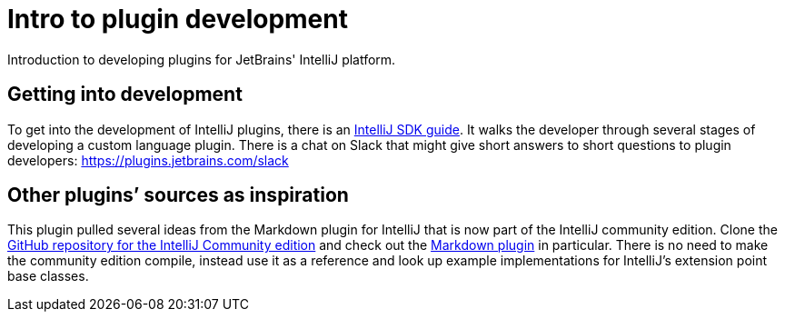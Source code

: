 = Intro to plugin development
:navtitle: Plugin development
:description: Introduction to developing plugins for JetBrains' IntelliJ platform.

{description}

== Getting into development

To get into the development of IntelliJ plugins, there is an http://www.jetbrains.org/intellij/sdk/docs/[IntelliJ SDK guide].
It walks the developer through several stages of developing a custom language plugin.
There is a chat on Slack that might give short answers to short questions to plugin developers: https://plugins.jetbrains.com/slack

== Other plugins`' sources as inspiration

This plugin pulled several ideas from the Markdown plugin for IntelliJ that is now part of the IntelliJ community edition.
Clone the https://github.com/JetBrains/intellij-community[GitHub repository for the IntelliJ Community edition] and check out the https://github.com/JetBrains/intellij-community/tree/master/plugins/markdown[Markdown plugin] in particular.
There is no need to make the community edition compile, instead use it as a reference and look up example implementations for IntelliJ's extension point base classes.

